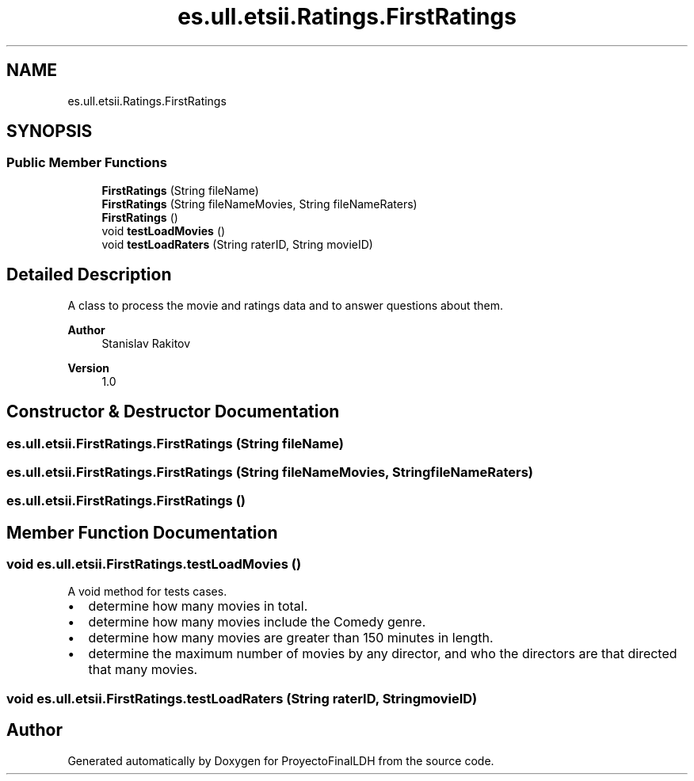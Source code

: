.TH "es.ull.etsii.Ratings.FirstRatings" 3 "Sat Dec 3 2022" "Version 1.0" "ProyectoFinalLDH" \" -*- nroff -*-
.ad l
.nh
.SH NAME
es.ull.etsii.Ratings.FirstRatings
.SH SYNOPSIS
.br
.PP
.SS "Public Member Functions"

.in +1c
.ti -1c
.RI "\fBFirstRatings\fP (String fileName)"
.br
.ti -1c
.RI "\fBFirstRatings\fP (String fileNameMovies, String fileNameRaters)"
.br
.ti -1c
.RI "\fBFirstRatings\fP ()"
.br
.ti -1c
.RI "void \fBtestLoadMovies\fP ()"
.br
.ti -1c
.RI "void \fBtestLoadRaters\fP (String raterID, String movieID)"
.br
.in -1c
.SH "Detailed Description"
.PP 
A class to process the movie and ratings data and to answer questions about them\&.
.PP
\fBAuthor\fP
.RS 4
Stanislav Rakitov 
.RE
.PP
\fBVersion\fP
.RS 4
1\&.0 
.RE
.PP

.SH "Constructor & Destructor Documentation"
.PP 
.SS "es\&.ull\&.etsii\&.FirstRatings\&.FirstRatings (String fileName)"

.SS "es\&.ull\&.etsii\&.FirstRatings\&.FirstRatings (String fileNameMovies, String fileNameRaters)"

.SS "es\&.ull\&.etsii\&.FirstRatings\&.FirstRatings ()"

.SH "Member Function Documentation"
.PP 
.SS "void es\&.ull\&.etsii\&.FirstRatings\&.testLoadMovies ()"
A void method for tests cases\&.
.PP
.PD 0
.IP "\(bu" 2
determine how many movies in total\&. 
.IP "\(bu" 2
determine how many movies include the Comedy genre\&. 
.IP "\(bu" 2
determine how many movies are greater than 150 minutes in length\&. 
.IP "\(bu" 2
determine the maximum number of movies by any director, and who the directors are that directed that many movies\&. 
.PP

.SS "void es\&.ull\&.etsii\&.FirstRatings\&.testLoadRaters (String raterID, String movieID)"


.SH "Author"
.PP 
Generated automatically by Doxygen for ProyectoFinalLDH from the source code\&.
